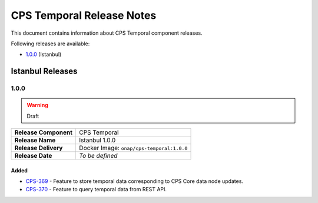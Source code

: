 .. This work is licensed under a
.. Creative Commons Attribution 4.0 International License.
.. http://creativecommons.org/licenses/by/4.0
..
.. Copyright (C) 2021 Bell Canada

==========================
CPS Temporal Release Notes
==========================

This document contains information about CPS Temporal component releases.

Following releases are available:

* `1.0.0`_ (Istanbul)

Istanbul Releases
=================

1.0.0
-----

.. warning:: Draft

.. table::

   =====================  =========================================
   **Release Component**  CPS Temporal
   **Release Name**       Istanbul 1.0.0
   **Release Delivery**   Docker Image: ``onap/cps-temporal:1.0.0``
   **Release Date**       *To be defined*
   =====================  =========================================

Added
^^^^^

* `CPS-369 <https://jira.onap.org/browse/CPS-369>`__ - Feature to store temporal data corresponding to CPS Core data node updates.
* `CPS-370 <https://jira.onap.org/browse/CPS-370>`__ - Feature to query temporal data from REST API.
